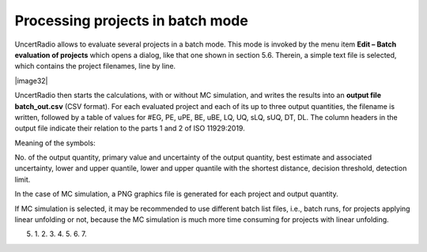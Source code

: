 Processing projects in batch mode
---------------------------------

UncertRadio allows to evaluate several projects in a batch mode. This
mode is invoked by the menu item **Edit – Batch evaluation of projects**
which opens a dialog, like that one shown in section 5.6. Therein, a
simple text file is selected, which contains the project filenames, line
by line.

|image32|

UncertRadio then starts the calculations, with or without MC simulation,
and writes the results into an **output file batch_out.csv** (CSV
format). For each evaluated project and each of its up to three output
quantities, the filename is written, followed by a table of values for
#EG, PE, uPE, BE, uBE, LQ, UQ, sLQ, sUQ, DT, DL. The column headers in
the output file indicate their relation to the parts 1 and 2 of ISO
11929:2019.

Meaning of the symbols:

No. of the output quantity, primary value and uncertainty of the output
quantity, best estimate and associated uncertainty, lower and upper
quantile, lower and upper quantile with the shortest distance, decision
threshold, detection limit.

In the case of MC simulation, a PNG graphics file is generated for each
project and output quantity.

If MC simulation is selected, it may be recommended to use different
batch list files, i.e., batch runs, for projects applying linear
unfolding or not, because the MC simulation is much more time consuming
for projects with linear unfolding.

5.

   1.
   2.
   3.
   4.
   5.
   6.
   7.